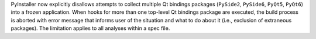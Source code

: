 PyInstaller now explicitly disallows attempts to collect multiple Qt
bindings packages (``PySide2``, ``PySide6``, ``PyQt5``, ``PyQt6``) into
a frozen application. When hooks for more than one top-level Qt bindings
package are executed, the build process is aborted with error message
that informs user of the situation and what to do about it (i.e., exclusion
of extraneous packages). The limitation applies to all analyses within a
spec file.
